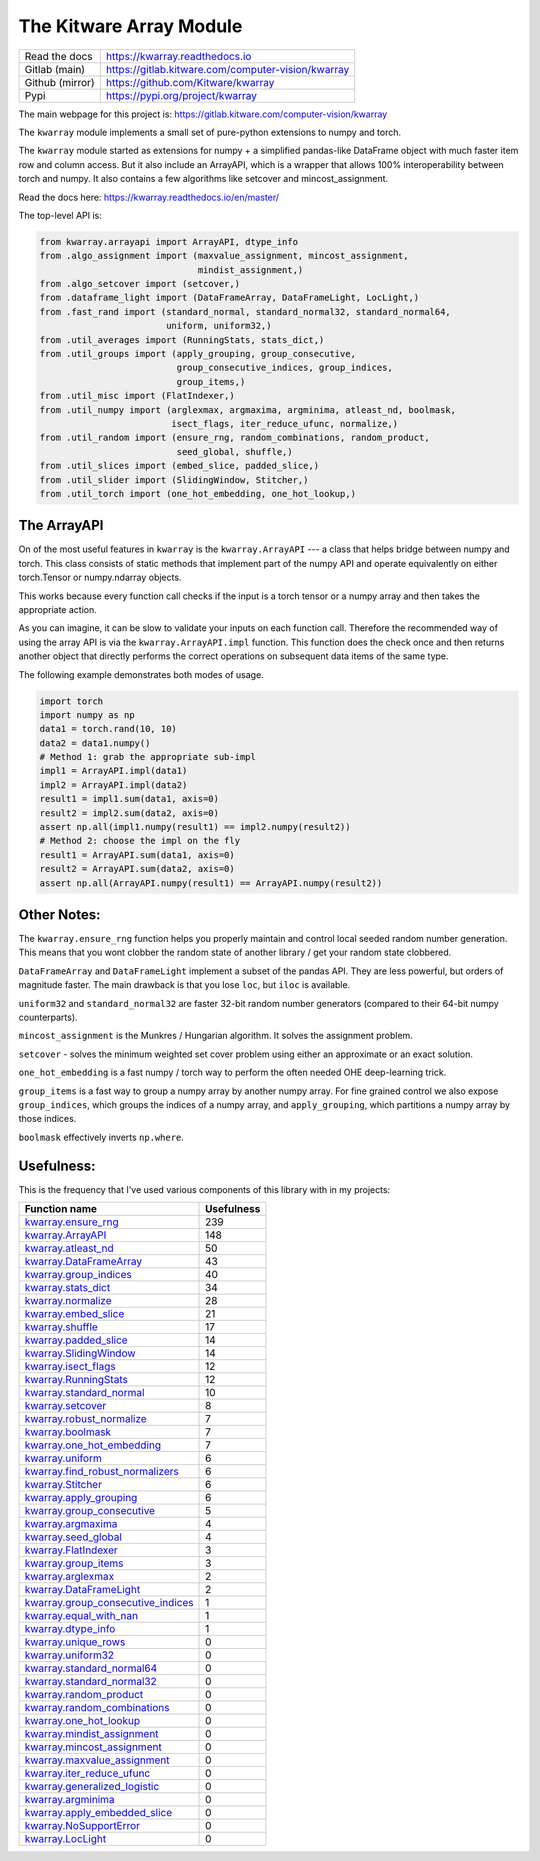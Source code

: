 The Kitware Array Module
========================

.. # TODO Get CI services running on gitlab

|GitlabCIPipeline| |GitlabCICoverage| |Appveyor| |Pypi| |Downloads| |ReadTheDocs|


+------------------+-------------------------------------------------------+
| Read the docs    | https://kwarray.readthedocs.io                        |
+------------------+-------------------------------------------------------+
| Gitlab (main)    | https://gitlab.kitware.com/computer-vision/kwarray    |
+------------------+-------------------------------------------------------+
| Github (mirror)  | https://github.com/Kitware/kwarray                    |
+------------------+-------------------------------------------------------+
| Pypi             | https://pypi.org/project/kwarray                      |
+------------------+-------------------------------------------------------+

The main webpage for this project is: https://gitlab.kitware.com/computer-vision/kwarray

The ``kwarray`` module implements a small set of pure-python extensions to numpy and torch.

The ``kwarray`` module started as extensions for numpy + a simplified
pandas-like DataFrame object with much faster item row and column access. But
it also include an ArrayAPI, which is a wrapper that allows 100%
interoperability between torch and numpy. It also contains a few algorithms
like setcover and mincost_assignment.


Read the docs here: https://kwarray.readthedocs.io/en/master/

The top-level API is:

.. code:: python

    from kwarray.arrayapi import ArrayAPI, dtype_info
    from .algo_assignment import (maxvalue_assignment, mincost_assignment,
                                  mindist_assignment,)
    from .algo_setcover import (setcover,)
    from .dataframe_light import (DataFrameArray, DataFrameLight, LocLight,)
    from .fast_rand import (standard_normal, standard_normal32, standard_normal64,
                            uniform, uniform32,)
    from .util_averages import (RunningStats, stats_dict,)
    from .util_groups import (apply_grouping, group_consecutive,
                              group_consecutive_indices, group_indices,
                              group_items,)
    from .util_misc import (FlatIndexer,)
    from .util_numpy import (arglexmax, argmaxima, argminima, atleast_nd, boolmask,
                             isect_flags, iter_reduce_ufunc, normalize,)
    from .util_random import (ensure_rng, random_combinations, random_product,
                              seed_global, shuffle,)
    from .util_slices import (embed_slice, padded_slice,)
    from .util_slider import (SlidingWindow, Stitcher,)
    from .util_torch import (one_hot_embedding, one_hot_lookup,)



The ArrayAPI
------------

On of the most useful features in ``kwarray`` is the ``kwarray.ArrayAPI`` --- a
class that helps bridge between numpy and torch. This class consists of static
methods that implement part of the numpy API and operate equivalently on either
torch.Tensor or numpy.ndarray objects.

This works because every function call checks if the input is a torch tensor or
a numpy array and then takes the appropriate action.

As you can imagine, it can be slow to validate your inputs on each function
call. Therefore the recommended way of using the array API is via the
``kwarray.ArrayAPI.impl`` function. This function does the check once and then
returns another object that directly performs the correct operations on
subsequent data items of the same type.

The following example demonstrates both modes of usage.

.. code:: python

        import torch
        import numpy as np
        data1 = torch.rand(10, 10)
        data2 = data1.numpy()
        # Method 1: grab the appropriate sub-impl
        impl1 = ArrayAPI.impl(data1)
        impl2 = ArrayAPI.impl(data2)
        result1 = impl1.sum(data1, axis=0)
        result2 = impl2.sum(data2, axis=0)
        assert np.all(impl1.numpy(result1) == impl2.numpy(result2))
        # Method 2: choose the impl on the fly
        result1 = ArrayAPI.sum(data1, axis=0)
        result2 = ArrayAPI.sum(data2, axis=0)
        assert np.all(ArrayAPI.numpy(result1) == ArrayAPI.numpy(result2))


Other Notes:
------------

The ``kwarray.ensure_rng`` function helps you properly maintain and control local
seeded random number generation. This means that you wont clobber the random
state of another library / get your random state clobbered.

``DataFrameArray`` and ``DataFrameLight`` implement a subset of the pandas API.
They are less powerful, but orders of magnitude faster. The main drawback is
that you lose ``loc``, but ``iloc`` is available.

``uniform32`` and ``standard_normal32`` are faster 32-bit random number generators
(compared to their 64-bit numpy counterparts).

``mincost_assignment`` is the Munkres / Hungarian algorithm. It solves the
assignment problem.

``setcover`` - solves the minimum weighted set cover problem using either an
approximate or an exact solution.

``one_hot_embedding`` is a fast numpy / torch way to perform the often needed OHE
deep-learning trick.

``group_items`` is a fast way to group a numpy array by another numpy array.  For
fine grained control we also expose ``group_indices``, which groups the indices
of a numpy array, and ``apply_grouping``, which partitions a numpy array by those
indices.

``boolmask`` effectively inverts ``np.where``.

Usefulness:
-----------

This is the frequency that I've used various components of this library with in
my projects:


======================================================================================================================================================== ================
 Function name                                                                                                                                                 Usefulness
======================================================================================================================================================== ================
`kwarray.ensure_rng <https://kwarray.readthedocs.io/en/latest/kwarray.util_random.html#kwarray.util_random.ensure_rng>`__                                             239
`kwarray.ArrayAPI <https://kwarray.readthedocs.io/en/latest/kwarray.arrayapi.html#kwarray.arrayapi.ArrayAPI>`__                                                       148
`kwarray.atleast_nd <https://kwarray.readthedocs.io/en/latest/kwarray.util_numpy.html#kwarray.util_numpy.atleast_nd>`__                                                50
`kwarray.DataFrameArray <https://kwarray.readthedocs.io/en/latest/kwarray.dataframe_light.html#kwarray.dataframe_light.DataFrameArray>`__                              43
`kwarray.group_indices <https://kwarray.readthedocs.io/en/latest/kwarray.util_groups.html#kwarray.util_groups.group_indices>`__                                        40
`kwarray.stats_dict <https://kwarray.readthedocs.io/en/latest/kwarray.util_averages.html#kwarray.util_averages.stats_dict>`__                                          34
`kwarray.normalize <https://kwarray.readthedocs.io/en/latest/kwarray.util_robust.html#kwarray.util_robust.normalize>`__                                                28
`kwarray.embed_slice <https://kwarray.readthedocs.io/en/latest/kwarray.util_slices.html#kwarray.util_slices.embed_slice>`__                                            21
`kwarray.shuffle <https://kwarray.readthedocs.io/en/latest/kwarray.util_random.html#kwarray.util_random.shuffle>`__                                                    17
`kwarray.padded_slice <https://kwarray.readthedocs.io/en/latest/kwarray.util_slices.html#kwarray.util_slices.padded_slice>`__                                          14
`kwarray.SlidingWindow <https://kwarray.readthedocs.io/en/latest/kwarray.util_slider.html#kwarray.util_slider.SlidingWindow>`__                                        14
`kwarray.isect_flags <https://kwarray.readthedocs.io/en/latest/kwarray.util_numpy.html#kwarray.util_numpy.isect_flags>`__                                              12
`kwarray.RunningStats <https://kwarray.readthedocs.io/en/latest/kwarray.util_averages.html#kwarray.util_averages.RunningStats>`__                                      12
`kwarray.standard_normal <https://kwarray.readthedocs.io/en/latest/kwarray.fast_rand.html#kwarray.fast_rand.standard_normal>`__                                        10
`kwarray.setcover <https://kwarray.readthedocs.io/en/latest/kwarray.algo_setcover.html#kwarray.algo_setcover.setcover>`__                                               8
`kwarray.robust_normalize <https://kwarray.readthedocs.io/en/latest/kwarray.util_robust.html#kwarray.util_robust.robust_normalize>`__                                   7
`kwarray.boolmask <https://kwarray.readthedocs.io/en/latest/kwarray.util_numpy.html#kwarray.util_numpy.boolmask>`__                                                     7
`kwarray.one_hot_embedding <https://kwarray.readthedocs.io/en/latest/kwarray.util_torch.html#kwarray.util_torch.one_hot_embedding>`__                                   7
`kwarray.uniform <https://kwarray.readthedocs.io/en/latest/kwarray.fast_rand.html#kwarray.fast_rand.uniform>`__                                                         6
`kwarray.find_robust_normalizers <https://kwarray.readthedocs.io/en/latest/kwarray.util_robust.html#kwarray.util_robust.find_robust_normalizers>`__                     6
`kwarray.Stitcher <https://kwarray.readthedocs.io/en/latest/kwarray.util_slider.html#kwarray.util_slider.Stitcher>`__                                                   6
`kwarray.apply_grouping <https://kwarray.readthedocs.io/en/latest/kwarray.util_groups.html#kwarray.util_groups.apply_grouping>`__                                       6
`kwarray.group_consecutive <https://kwarray.readthedocs.io/en/latest/kwarray.util_groups.html#kwarray.util_groups.group_consecutive>`__                                 5
`kwarray.argmaxima <https://kwarray.readthedocs.io/en/latest/kwarray.util_numpy.html#kwarray.util_numpy.argmaxima>`__                                                   4
`kwarray.seed_global <https://kwarray.readthedocs.io/en/latest/kwarray.util_random.html#kwarray.util_random.seed_global>`__                                             4
`kwarray.FlatIndexer <https://kwarray.readthedocs.io/en/latest/kwarray.util_misc.html#kwarray.util_misc.FlatIndexer>`__                                                 3
`kwarray.group_items <https://kwarray.readthedocs.io/en/latest/kwarray.util_groups.html#kwarray.util_groups.group_items>`__                                             3
`kwarray.arglexmax <https://kwarray.readthedocs.io/en/latest/kwarray.util_numpy.html#kwarray.util_numpy.arglexmax>`__                                                   2
`kwarray.DataFrameLight <https://kwarray.readthedocs.io/en/latest/kwarray.dataframe_light.html#kwarray.dataframe_light.DataFrameLight>`__                               2
`kwarray.group_consecutive_indices <https://kwarray.readthedocs.io/en/latest/kwarray.util_groups.html#kwarray.util_groups.group_consecutive_indices>`__                 1
`kwarray.equal_with_nan <https://kwarray.readthedocs.io/en/latest/kwarray.util_numpy.html#kwarray.util_numpy.equal_with_nan>`__                                         1
`kwarray.dtype_info <https://kwarray.readthedocs.io/en/latest/kwarray.arrayapi.html#kwarray.arrayapi.dtype_info>`__                                                     1
`kwarray.unique_rows <https://kwarray.readthedocs.io/en/latest/kwarray.util_numpy.html#kwarray.util_numpy.unique_rows>`__                                               0
`kwarray.uniform32 <https://kwarray.readthedocs.io/en/latest/kwarray.fast_rand.html#kwarray.fast_rand.uniform32>`__                                                     0
`kwarray.standard_normal64 <https://kwarray.readthedocs.io/en/latest/kwarray.fast_rand.html#kwarray.fast_rand.standard_normal64>`__                                     0
`kwarray.standard_normal32 <https://kwarray.readthedocs.io/en/latest/kwarray.fast_rand.html#kwarray.fast_rand.standard_normal32>`__                                     0
`kwarray.random_product <https://kwarray.readthedocs.io/en/latest/kwarray.util_random.html#kwarray.util_random.random_product>`__                                       0
`kwarray.random_combinations <https://kwarray.readthedocs.io/en/latest/kwarray.util_random.html#kwarray.util_random.random_combinations>`__                             0
`kwarray.one_hot_lookup <https://kwarray.readthedocs.io/en/latest/kwarray.util_torch.html#kwarray.util_torch.one_hot_lookup>`__                                         0
`kwarray.mindist_assignment <https://kwarray.readthedocs.io/en/latest/kwarray.algo_assignment.html#kwarray.algo_assignment.mindist_assignment>`__                       0
`kwarray.mincost_assignment <https://kwarray.readthedocs.io/en/latest/kwarray.algo_assignment.html#kwarray.algo_assignment.mincost_assignment>`__                       0
`kwarray.maxvalue_assignment <https://kwarray.readthedocs.io/en/latest/kwarray.algo_assignment.html#kwarray.algo_assignment.maxvalue_assignment>`__                     0
`kwarray.iter_reduce_ufunc <https://kwarray.readthedocs.io/en/latest/kwarray.util_numpy.html#kwarray.util_numpy.iter_reduce_ufunc>`__                                   0
`kwarray.generalized_logistic <https://kwarray.readthedocs.io/en/latest/kwarray.util_numpy.html#kwarray.util_numpy.generalized_logistic>`__                             0
`kwarray.argminima <https://kwarray.readthedocs.io/en/latest/kwarray.util_numpy.html#kwarray.util_numpy.argminima>`__                                                   0
`kwarray.apply_embedded_slice <https://kwarray.readthedocs.io/en/latest/kwarray.util_slices.html#kwarray.util_slices.apply_embedded_slice>`__                           0
`kwarray.NoSupportError <https://kwarray.readthedocs.io/en/latest/kwarray.util_averages.html#kwarray.util_averages.NoSupportError>`__                                   0
`kwarray.LocLight <https://kwarray.readthedocs.io/en/latest/kwarray.dataframe_light.html#kwarray.dataframe_light.LocLight>`__                                           0
======================================================================================================================================================== ================



.. |Pypi| image:: https://img.shields.io/pypi/v/kwarray.svg
   :target: https://pypi.python.org/pypi/kwarray

.. |Downloads| image:: https://img.shields.io/pypi/dm/kwarray.svg
   :target: https://pypistats.org/packages/kwarray

.. |ReadTheDocs| image:: https://readthedocs.org/projects/kwarray/badge/?version=release
    :target: https://kwarray.readthedocs.io/en/release/

.. # See: https://ci.appveyor.com/project/jon.crall/kwarray/settings/badges
.. |Appveyor| image:: https://ci.appveyor.com/api/projects/status/py3s2d6tyfjc8lm3/branch/master?svg=true
   :target: https://ci.appveyor.com/project/jon.crall/kwarray/branch/master

.. |GitlabCIPipeline| image:: https://gitlab.kitware.com/computer-vision/kwarray/badges/master/pipeline.svg
   :target: https://gitlab.kitware.com/computer-vision/kwarray/-/jobs

.. |GitlabCICoverage| image:: https://gitlab.kitware.com/computer-vision/kwarray/badges/master/coverage.svg
    :target: https://gitlab.kitware.com/computer-vision/kwarray/-/commits/master
